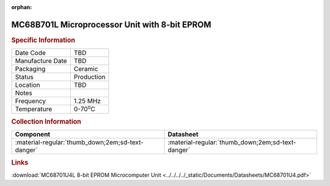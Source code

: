 :orphan:

.. _MC68B701U4L-1:

.. #None {'Product':'MC68B701U4L-1','Storage': 'Storage Box 1','Drawer':1,'Row':2,'Column':3}

MC68B701L Microprocessor Unit with 8-bit EPROM
==============================================

.. image:: ../../../../images/NOIMAGE.png
   :width: 400
   :align: center

.. rubric:: Specific Information

.. csv-table:: 
   :widths: auto

   "Date Code","TBD"
   "Manufacture Date","TBD"
   "Packaging","Ceramic"
   "Status","Production"
   "Location","TBD"
   "Notes",""
   "Frequency","1.25 MHz"
   "Temperature","0-70\ :sup:`o`\ C"
   
.. rubric:: Collection Information

.. csv-table:: 
   :header: "Component","Datasheet"
   :widths: auto

   ":material-regular:`thumb_down;2em;sd-text-danger`",":material-regular:`thumb_down;2em;sd-text-danger`"

.. rubric:: Links

:download:`MC68701U4L 8-bit EPROM Microcomputer Unit <../../../../_static/Documents/Datasheets/MC68701U4.pdf>`